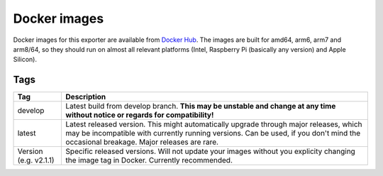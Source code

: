 Docker images
=============

Docker images for this exporter are available from `Docker Hub <https://hub.docker.com/r/pdreker/fritz_exporter>`_. The images are built for amd64, arm6, arm7 and arm8/64, so they should run on almost all relevant platforms (Intel, Raspberry Pi (basically any version) and Apple Silicon).

Tags
----

+----------+----------------------------------------------------------------------------------+
| Tag      | Description                                                                      |
+==========+==================================================================================+
| develop  | Latest build from develop branch. **This may be unstable and change at any       |
|          | time without notice or regards for compatibility!**                              |
+----------+----------------------------------------------------------------------------------+
| latest   | Latest released version. This might automatically upgrade through major          |
|          | releases, which may be incompatible with currently running versions.             |
|          | Can be used, if you don't mind the occasional breakage. Major releases are rare. |
+----------+----------------------------------------------------------------------------------+
| Version  | Specific released versions. Will not update your images without you explicity    |
| (e.g.    | changing the image tag in Docker. Currently recommended.                         |
| v2.1.1)  |                                                                                  |
+----------+----------------------------------------------------------------------------------+
